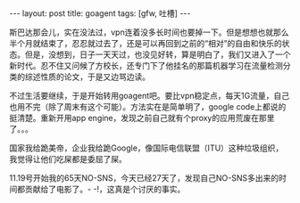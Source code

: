 #+BEGIN_HTML
---
layout: post
title: goagent
tags: [gfw, 吐槽]
---
#+END_HTML

斯巴达那会儿，实在没法过，vpn连着没多长时间也要掉一下。但是想想也就那么半个月就结束了，忍忍就过去了，还是可以再回到之前的“相对”的自由和快乐的状态。但是，没想到，日子一天天过，也没见好转，算是明白了，我们又进入了一个新时代。忍不住又问候了方校长，还专门下了他挂名的那篇机器学习在流量检测分类的综述性质的论文，于是又边骂边读。

不过生活要继续，于是开始转用goagent吧。要比vpn稳定点，每天1G流量，自己也用不完（除了周末有这个可能）。方法实在是简单明了，google code上都说的挺清楚。重新开用app engine，发现之前自己就有个proxy的应用荒废在那里了。。。

国家我给跪美帝，企业我给跪Google，像国际电信联盟（ITU）这种垃圾组织，我觉得让他们吃屎都是委屈了屎。

11.19号开始我的65天NO-SNS，今天已经27天了，发现自己NO-SNS多出来的时间都贡献给了电影了。- -!，这真是个讨厌的事实。

